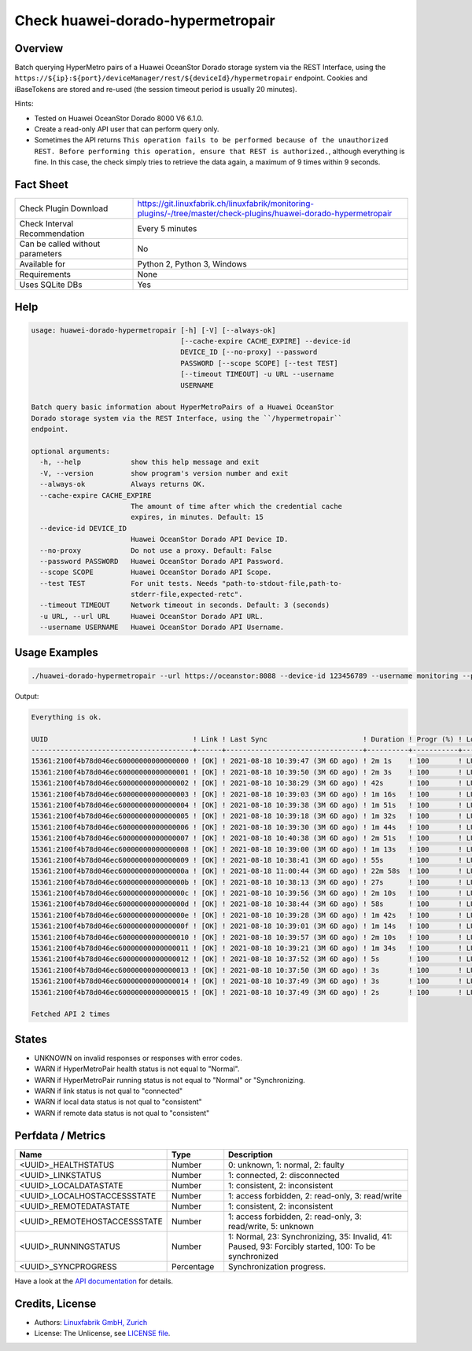 Check huawei-dorado-hypermetropair
==================================

Overview
--------

Batch querying HyperMetro pairs of a Huawei OceanStor Dorado storage system via the REST Interface, using the ``https://${ip}:${port}/deviceManager/rest/${deviceId}/hypermetropair`` endpoint. Cookies and iBaseTokens are stored and re-used (the session timeout period is usually 20 minutes).

Hints:

* Tested on Huawei OceanStor Dorado 8000 V6 6.1.0.
* Create a read-only API user that can perform query only.
* Sometimes the API returns ``This operation fails to be performed because of the unauthorized REST. Before performing this operation, ensure that REST is authorized.``, although everything is fine. In this case, the check simply tries to retrieve the data again, a maximum of 9 times within 9 seconds.


Fact Sheet
----------

.. csv-table::
    :widths: 30, 70
    
    "Check Plugin Download",                "https://git.linuxfabrik.ch/linuxfabrik/monitoring-plugins/-/tree/master/check-plugins/huawei-dorado-hypermetropair"
    "Check Interval Recommendation",        "Every 5 minutes"
    "Can be called without parameters",     "No"
    "Available for",                        "Python 2, Python 3, Windows"
    "Requirements",                         "None"
    "Uses SQLite DBs",                      "Yes"


Help
----

.. code-block:: text

    usage: huawei-dorado-hypermetropair [-h] [-V] [--always-ok]
                                        [--cache-expire CACHE_EXPIRE] --device-id
                                        DEVICE_ID [--no-proxy] --password
                                        PASSWORD [--scope SCOPE] [--test TEST]
                                        [--timeout TIMEOUT] -u URL --username
                                        USERNAME

    Batch query basic information about HyperMetroPairs of a Huawei OceanStor
    Dorado storage system via the REST Interface, using the ``/hypermetropair``
    endpoint.

    optional arguments:
      -h, --help            show this help message and exit
      -V, --version         show program's version number and exit
      --always-ok           Always returns OK.
      --cache-expire CACHE_EXPIRE
                            The amount of time after which the credential cache
                            expires, in minutes. Default: 15
      --device-id DEVICE_ID
                            Huawei OceanStor Dorado API Device ID.
      --no-proxy            Do not use a proxy. Default: False
      --password PASSWORD   Huawei OceanStor Dorado API Password.
      --scope SCOPE         Huawei OceanStor Dorado API Scope.
      --test TEST           For unit tests. Needs "path-to-stdout-file,path-to-
                            stderr-file,expected-retc".
      --timeout TIMEOUT     Network timeout in seconds. Default: 3 (seconds)
      -u URL, --url URL     Huawei OceanStor Dorado API URL.
      --username USERNAME   Huawei OceanStor Dorado API Username.


Usage Examples
--------------

.. code-block:: bash

    ./huawei-dorado-hypermetropair --url https://oceanstor:8088 --device-id 123456789 --username monitoring --password mypass

Output:

.. code-block:: text

    Everything is ok.

    UUID                                   ! Link ! Last Sync                       ! Duration ! Progr (%) ! LocalJob  ! DataState ! Access ! RemoteJob ! DataState ! Access ! Health ! Running 
    ---------------------------------------+------+---------------------------------+----------+-----------+-----------+-----------+--------+-----------+-----------+--------+--------+---------
    15361:2100f4b78d046ec60000000000000000 ! [OK] ! 2021-08-18 10:39:47 (3M 6D ago) ! 2m 1s    ! 100       ! LUN01-BLH ! [OK]      ! R/W    ! LUN01-COL ! [OK]      ! R/W    ! [OK]   ! [OK]    
    15361:2100f4b78d046ec60000000000000001 ! [OK] ! 2021-08-18 10:39:50 (3M 6D ago) ! 2m 3s    ! 100       ! LUN02-BLH ! [OK]      ! R/W    ! LUN02-COL ! [OK]      ! R/W    ! [OK]   ! [OK]    
    15361:2100f4b78d046ec60000000000000002 ! [OK] ! 2021-08-18 10:38:29 (3M 6D ago) ! 42s      ! 100       ! LUN03-BLH ! [OK]      ! R/W    ! LUN03-COL ! [OK]      ! R/W    ! [OK]   ! [OK]    
    15361:2100f4b78d046ec60000000000000003 ! [OK] ! 2021-08-18 10:39:03 (3M 6D ago) ! 1m 16s   ! 100       ! LUN04-BLH ! [OK]      ! R/W    ! LUN04-COL ! [OK]      ! R/W    ! [OK]   ! [OK]    
    15361:2100f4b78d046ec60000000000000004 ! [OK] ! 2021-08-18 10:39:38 (3M 6D ago) ! 1m 51s   ! 100       ! LUN05-BLH ! [OK]      ! R/W    ! LUN05-COL ! [OK]      ! R/W    ! [OK]   ! [OK]    
    15361:2100f4b78d046ec60000000000000005 ! [OK] ! 2021-08-18 10:39:18 (3M 6D ago) ! 1m 32s   ! 100       ! LUN06-BLH ! [OK]      ! R/W    ! LUN06-COL ! [OK]      ! R/W    ! [OK]   ! [OK]    
    15361:2100f4b78d046ec60000000000000006 ! [OK] ! 2021-08-18 10:39:30 (3M 6D ago) ! 1m 44s   ! 100       ! LUN07-BLH ! [OK]      ! R/W    ! LUN07-COL ! [OK]      ! R/W    ! [OK]   ! [OK]    
    15361:2100f4b78d046ec60000000000000007 ! [OK] ! 2021-08-18 10:40:38 (3M 6D ago) ! 2m 51s   ! 100       ! LUN08-BLH ! [OK]      ! R/W    ! LUN08-COL ! [OK]      ! R/W    ! [OK]   ! [OK]    
    15361:2100f4b78d046ec60000000000000008 ! [OK] ! 2021-08-18 10:39:00 (3M 6D ago) ! 1m 13s   ! 100       ! LUN09-BLH ! [OK]      ! R/W    ! LUN09-COL ! [OK]      ! R/W    ! [OK]   ! [OK]    
    15361:2100f4b78d046ec60000000000000009 ! [OK] ! 2021-08-18 10:38:41 (3M 6D ago) ! 55s      ! 100       ! LUN10-BLH ! [OK]      ! R/W    ! LUN10-COL ! [OK]      ! R/W    ! [OK]   ! [OK]    
    15361:2100f4b78d046ec6000000000000000a ! [OK] ! 2021-08-18 11:00:44 (3M 6D ago) ! 22m 58s  ! 100       ! LUN11-BLH ! [OK]      ! R/W    ! LUN11-COL ! [OK]      ! R/W    ! [OK]   ! [OK]    
    15361:2100f4b78d046ec6000000000000000b ! [OK] ! 2021-08-18 10:38:13 (3M 6D ago) ! 27s      ! 100       ! LUN12-BLH ! [OK]      ! R/W    ! LUN12-COL ! [OK]      ! R/W    ! [OK]   ! [OK]    
    15361:2100f4b78d046ec6000000000000000c ! [OK] ! 2021-08-18 10:39:56 (3M 6D ago) ! 2m 10s   ! 100       ! LUN13-BLH ! [OK]      ! R/W    ! LUN13-COL ! [OK]      ! R/W    ! [OK]   ! [OK]    
    15361:2100f4b78d046ec6000000000000000d ! [OK] ! 2021-08-18 10:38:44 (3M 6D ago) ! 58s      ! 100       ! LUN14-BLH ! [OK]      ! R/W    ! LUN14-COL ! [OK]      ! R/W    ! [OK]   ! [OK]    
    15361:2100f4b78d046ec6000000000000000e ! [OK] ! 2021-08-18 10:39:28 (3M 6D ago) ! 1m 42s   ! 100       ! LUN15-BLH ! [OK]      ! R/W    ! LUN15-COL ! [OK]      ! R/W    ! [OK]   ! [OK]    
    15361:2100f4b78d046ec6000000000000000f ! [OK] ! 2021-08-18 10:39:01 (3M 6D ago) ! 1m 14s   ! 100       ! LUN16-BLH ! [OK]      ! R/W    ! LUN16-COL ! [OK]      ! R/W    ! [OK]   ! [OK]    
    15361:2100f4b78d046ec60000000000000010 ! [OK] ! 2021-08-18 10:39:57 (3M 6D ago) ! 2m 10s   ! 100       ! LUN17-BLH ! [OK]      ! R/W    ! LUN17-COL ! [OK]      ! R/W    ! [OK]   ! [OK]    
    15361:2100f4b78d046ec60000000000000011 ! [OK] ! 2021-08-18 10:39:21 (3M 6D ago) ! 1m 34s   ! 100       ! LUN18-BLH ! [OK]      ! R/W    ! LUN18-COL ! [OK]      ! R/W    ! [OK]   ! [OK]    
    15361:2100f4b78d046ec60000000000000012 ! [OK] ! 2021-08-18 10:37:52 (3M 6D ago) ! 5s       ! 100       ! LUN19-BLH ! [OK]      ! R/W    ! LUN19-COL ! [OK]      ! R/W    ! [OK]   ! [OK]    
    15361:2100f4b78d046ec60000000000000013 ! [OK] ! 2021-08-18 10:37:50 (3M 6D ago) ! 3s       ! 100       ! LUN20-BLH ! [OK]      ! R/W    ! LUN20-COL ! [OK]      ! R/W    ! [OK]   ! [OK]    
    15361:2100f4b78d046ec60000000000000014 ! [OK] ! 2021-08-18 10:37:49 (3M 6D ago) ! 3s       ! 100       ! LUN21-BLH ! [OK]      ! R/W    ! LUN21-COL ! [OK]      ! R/W    ! [OK]   ! [OK]    
    15361:2100f4b78d046ec60000000000000015 ! [OK] ! 2021-08-18 10:37:49 (3M 6D ago) ! 2s       ! 100       ! LUN22-BLH ! [OK]      ! R/W    ! LUN22-COL ! [OK]      ! R/W    ! [OK]   ! [OK]

    Fetched API 2 times


States
------

* UNKNOWN on invalid responses or responses with error codes.
* WARN if HyperMetroPair health status is not equal to "Normal".
* WARN if HyperMetroPair running status is not equal to "Normal" or "Synchronizing.
* WARN if link status is not qual to "connected"
* WARN if local data status is not qual to "consistent"
* WARN if remote data status is not qual to "consistent"


Perfdata / Metrics
------------------

.. csv-table::
    :widths: 25, 15, 60
    :header-rows: 1
    
    Name,                                       Type,               Description                                           
    <UUID>_HEALTHSTATUS,                        Number,             "0: unknown, 1: normal, 2: faulty"
    <UUID>_LINKSTATUS,                          Number,             "1: connected, 2: disconnected"
    <UUID>_LOCALDATASTATE,                      Number,             "1: consistent, 2: inconsistent"
    <UUID>_LOCALHOSTACCESSSTATE,                Number,             "1: access forbidden, 2: read-only, 3: read/write"
    <UUID>_REMOTEDATASTATE,                     Number,             "1: consistent, 2: inconsistent"
    <UUID>_REMOTEHOSTACCESSSTATE,               Number,             "1: access forbidden, 2: read-only, 3: read/write, 5: unknown"
    <UUID>_RUNNINGSTATUS,                       Number,             "1: Normal, 23: Synchronizing, 35: Invalid, 41: Paused, 93: Forcibly started, 100: To be synchronized"
    <UUID>_SYNCPROGRESS,                        Percentage,         "Synchronization progress."

Have a look at the `API documentation <https://support.huawei.com/enterprise/en/doc/EDOC1100144155/387d790e/overview>`_ for details.


Credits, License
----------------

* Authors: `Linuxfabrik GmbH, Zurich <https://www.linuxfabrik.ch>`_
* License: The Unlicense, see `LICENSE file <https://git.linuxfabrik.ch/linuxfabrik/monitoring-plugins/-/blob/master/LICENSE>`_.
